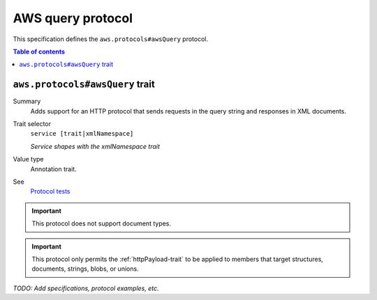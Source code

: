 .. _aws-query-protocol:

==================
AWS query protocol
==================

This specification defines the ``aws.protocols#awsQuery`` protocol.

.. contents:: Table of contents
    :depth: 2
    :local:
    :backlinks: none


.. _aws.protocols#awsQuery-trait:

--------------------------------
``aws.protocols#awsQuery`` trait
--------------------------------

Summary
    Adds support for an HTTP protocol that sends requests in the query
    string and responses in XML documents.
Trait selector
    ``service [trait|xmlNamespace]``

    *Service shapes with the xmlNamespace trait*
Value type
    Annotation trait.
See
    `Protocol tests <https://github.com/awslabs/smithy/tree/__smithy_version__/smithy-aws-protocol-tests/model/awsQuery>`_

.. tabs::

    .. code-tab:: smithy

        namespace smithy.example

        use aws.protocols#awsQuery

        @awsQuery
        service MyService {
            version: "2020-02-05"
        }

    .. code-tab:: json

        {
            "smithy": "1.0",
            "shapes": {
                "smithy.example#MyService": {
                    "type": "service",
                    "version": "2020-02-05",
                    "traits": {
                        "aws.protocols#awsQuery": {}
                    }
                }
            }
        }

.. important::

    This protocol does not support document types.

.. important::

    This protocol only permits the :ref:`httpPayload-trait` to be applied to
    members that target structures, documents, strings, blobs, or unions.

*TODO: Add specifications, protocol examples, etc.*
